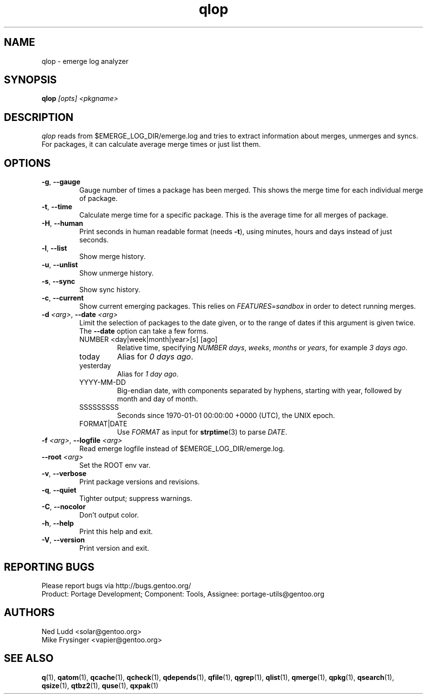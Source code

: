 .\" generated by mkman.py, please do NOT edit!
.TH qlop "1" "Apr 2018" "Gentoo Foundation" "qlop"
.SH NAME
qlop \- emerge log analyzer
.SH SYNOPSIS
.B qlop
\fI[opts] <pkgname>\fR
.SH DESCRIPTION
.I qlop
reads from $EMERGE_LOG_DIR/emerge.log and tries to extract
information about merges, unmerges and syncs.  For packages, it can
calculate average merge times or just list them.
.SH OPTIONS
.TP
\fB\-g\fR, \fB\-\-gauge\fR
Gauge number of times a package has been merged.  This shows the
merge time for each individual merge of package.
.TP
\fB\-t\fR, \fB\-\-time\fR
Calculate merge time for a specific package.  This is the average
time for all merges of package.
.TP
\fB\-H\fR, \fB\-\-human\fR
Print seconds in human readable format (needs \fB\-t\fR), using
minutes, hours and days instead of just seconds.
.TP
\fB\-l\fR, \fB\-\-list\fR
Show merge history.
.TP
\fB\-u\fR, \fB\-\-unlist\fR
Show unmerge history.
.TP
\fB\-s\fR, \fB\-\-sync\fR
Show sync history.
.TP
\fB\-c\fR, \fB\-\-current\fR
Show current emerging packages.  This relies on
.I FEATURES=sandbox
in order to detect running merges.
.TP
\fB\-d\fR \fI<arg>\fR, \fB\-\-date\fR \fI<arg>\fR
Limit the selection of packages to the date given, or to the range
of dates if this argument is given twice.  The \fB--date\fR option
can take a few forms.
.RS
.IP "NUMBER <day|week|month|year>[s] [ago]"
Relative time, specifying \fINUMBER\fR \fIdays\fR, \fIweeks\fR,
\fImonths\fR or \fIyears\fR, for example \fI3 days ago\fR.
.IP today
Alias for \fI0 days ago\fR.
.IP yesterday
Alias for \fI1 day ago\fR.
.IP YYYY-MM-DD
Big-endian date, with components separated by hyphens, starting with
year, followed by month and day of month.
.IP SSSSSSSSS
Seconds since 1970-01-01 00:00:00 +0000 (UTC), the UNIX epoch.
.IP FORMAT|DATE
Use \fIFORMAT\fR as input for \fBstrptime\fR(3) to parse \fIDATE\fR.
.RE
.TP
\fB\-f\fR \fI<arg>\fR, \fB\-\-logfile\fR \fI<arg>\fR
Read emerge logfile instead of $EMERGE_LOG_DIR/emerge.log.
.TP
\fB\-\-root\fR \fI<arg>\fR
Set the ROOT env var.
.TP
\fB\-v\fR, \fB\-\-verbose\fR
Print package versions and revisions.
.TP
\fB\-q\fR, \fB\-\-quiet\fR
Tighter output; suppress warnings.
.TP
\fB\-C\fR, \fB\-\-nocolor\fR
Don't output color.
.TP
\fB\-h\fR, \fB\-\-help\fR
Print this help and exit.
.TP
\fB\-V\fR, \fB\-\-version\fR
Print version and exit.

.SH "REPORTING BUGS"
Please report bugs via http://bugs.gentoo.org/
.br
Product: Portage Development; Component: Tools, Assignee:
portage-utils@gentoo.org
.SH AUTHORS
.nf
Ned Ludd <solar@gentoo.org>
Mike Frysinger <vapier@gentoo.org>
.fi
.SH "SEE ALSO"
.BR q (1),
.BR qatom (1),
.BR qcache (1),
.BR qcheck (1),
.BR qdepends (1),
.BR qfile (1),
.BR qgrep (1),
.BR qlist (1),
.BR qmerge (1),
.BR qpkg (1),
.BR qsearch (1),
.BR qsize (1),
.BR qtbz2 (1),
.BR quse (1),
.BR qxpak (1)

